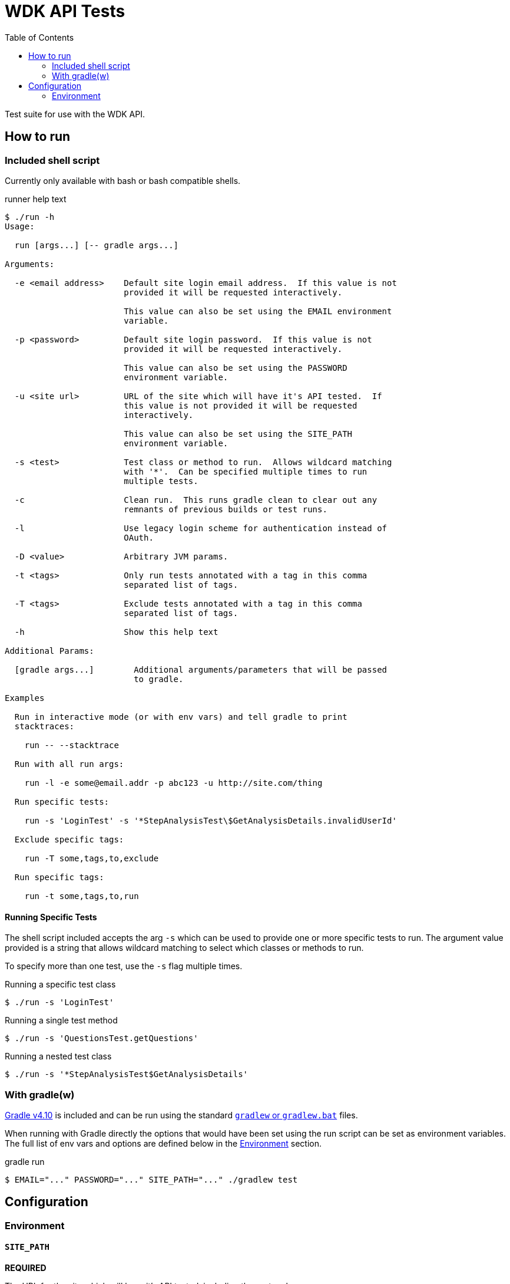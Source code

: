= WDK API Tests
:gradleVersion: v4.10
:source-highlighter: pygments
:icons: font
:toc:

Test suite for use with the WDK API.

== How to run

=== Included shell script

Currently only available with bash or bash compatible shells.

.runner help text
[source, bash session]
----
$ ./run -h
Usage:

  run [args...] [-- gradle args...]

Arguments:

  -e <email address>    Default site login email address.  If this value is not
                        provided it will be requested interactively.

                        This value can also be set using the EMAIL environment
                        variable.

  -p <password>         Default site login password.  If this value is not
                        provided it will be requested interactively.

                        This value can also be set using the PASSWORD
                        environment variable.

  -u <site url>         URL of the site which will have it's API tested.  If
                        this value is not provided it will be requested
                        interactively.

                        This value can also be set using the SITE_PATH
                        environment variable.

  -s <test>             Test class or method to run.  Allows wildcard matching
                        with '*'.  Can be specified multiple times to run
                        multiple tests.

  -c                    Clean run.  This runs gradle clean to clear out any
                        remnants of previous builds or test runs.

  -l                    Use legacy login scheme for authentication instead of
                        OAuth.

  -D <value>            Arbitrary JVM params.

  -t <tags>             Only run tests annotated with a tag in this comma
                        separated list of tags.

  -T <tags>             Exclude tests annotated with a tag in this comma
                        separated list of tags.

  -h                    Show this help text

Additional Params:

  [gradle args...]        Additional arguments/parameters that will be passed
                          to gradle.

Examples

  Run in interactive mode (or with env vars) and tell gradle to print
  stacktraces:

    run -- --stacktrace

  Run with all run args:

    run -l -e some@email.addr -p abc123 -u http://site.com/thing

  Run specific tests:

    run -s 'LoginTest' -s '*StepAnalysisTest\$GetAnalysisDetails.invalidUserId'

  Exclude specific tags:

    run -T some,tags,to,exclude

  Run specific tags:

    run -t some,tags,to,run
----

==== Running Specific Tests

The shell script included accepts the arg `-s` which can be used to provide
one or more specific tests to run.  The argument value provided is a string that
allows wildcard matching to select which classes or methods to run.

To specify more than one test, use the `-s` flag multiple times.

.Running a specific test class
[source, bash session]
----
$ ./run -s 'LoginTest'
----

.Running a single test method
[source, bash session]
----
$ ./run -s 'QuestionsTest.getQuestions'
----

.Running a nested test class
[source, bash session]
----
$ ./run -s '*StepAnalysisTest$GetAnalysisDetails'
----

=== With gradle(w)

https://gradle.org[Gradle {gradleVersion}] is included and can be run using the
standard https://docs.gradle.org/current/userguide/gradle_wrapper.html[`gradlew`
or `gradlew.bat`] files.

When running with Gradle directly the options that would have been set using the
run script can be set as environment variables.  The full list of env vars and
options are defined below in the <<environment>> section.

.gradle run
[source, bash session]
----
$ EMAIL="..." PASSWORD="..." SITE_PATH="..." ./gradlew test
----


== Configuration


[[environment]]
=== Environment

==== `SITE_PATH`

*REQUIRED*

The URL for the site which will have it's API tested, including the protocol.

.Example
[source, bash]
----
SITE_PATH="http://plasmodb.org/plasmo"
----

==== `EMAIL`

*REQUIRED*

Login email address to use for authenticating with the specified site.

.Example
[source, bash]
----
EMAIL="somebody@site.com"
----

==== `PASSWORD`

*REQUIRED*

Login password to use for authenticating with the specified site.

.Example
[source, bash]
----
PASSWORD="abc123"
----

WARNING: Consider using an environment file or `.envrc` to avoid putting this in
your shell history.

==== `AUTH_TYPE`

OPTIONAL

Authentication scheme to use when authenticating with the specified site.

Possible values:

* `OAUTH` (default value)
* `LEGACY`
